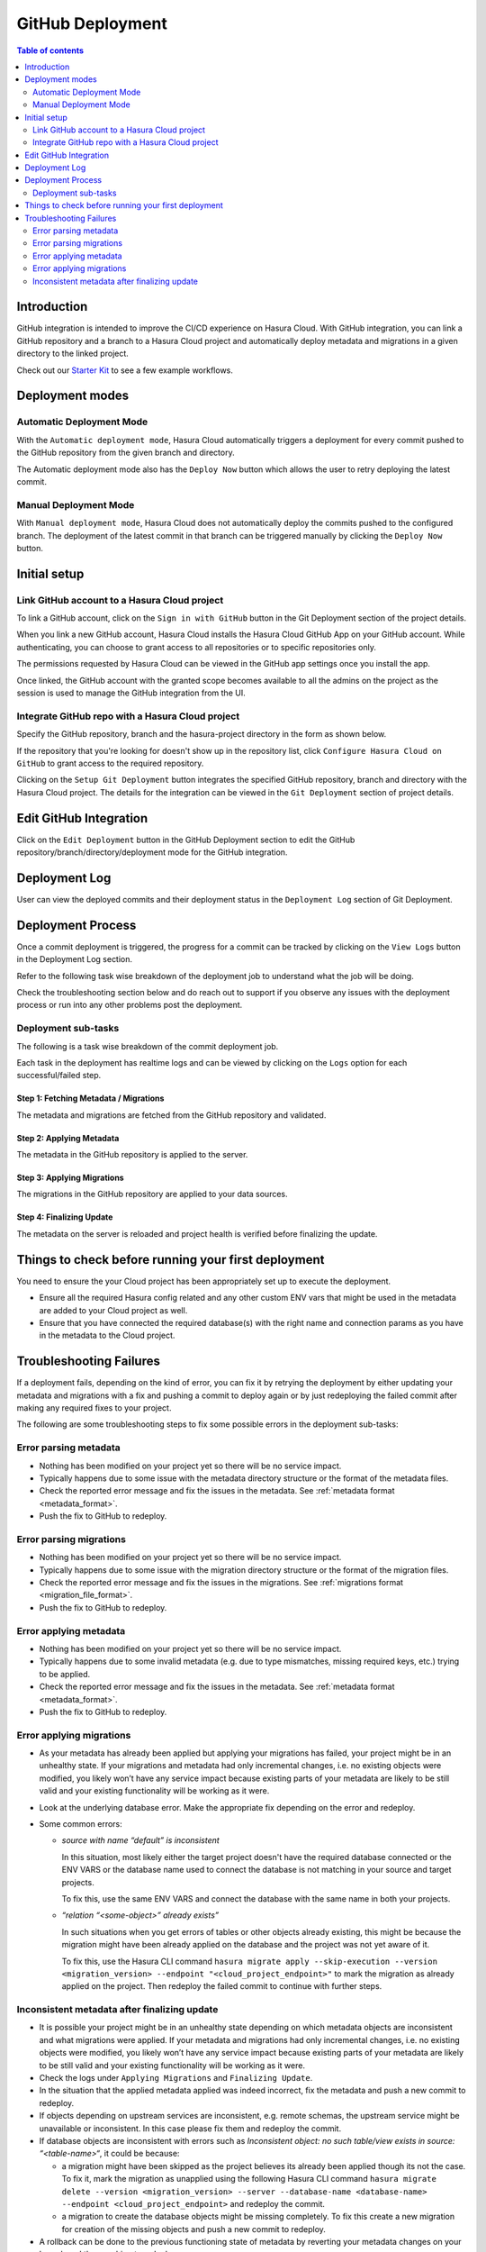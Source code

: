 .. meta::
   :description: GitHub Integration
   :keywords: hasura, docs, project, github, deployment, git

.. _github_integration:

GitHub Deployment
=================

.. contents:: Table of contents
  :backlinks: none
  :depth: 2
  :local:

Introduction
------------

GitHub integration is intended to improve the CI/CD experience on Hasura Cloud. With GitHub integration, you can link a
GitHub repository and a branch to a Hasura Cloud project and automatically deploy metadata and migrations in a given
directory to the linked project.

Check out our `Starter Kit <https://github.com/hasura/github-integration-starter>`__ to see a few example workflows.

Deployment modes
----------------

Automatic Deployment Mode
^^^^^^^^^^^^^^^^^^^^^^^^^

With the ``Automatic deployment mode``, Hasura Cloud automatically triggers a deployment for every commit pushed to the
GitHub repository from the given branch and directory.

.. thumbnail:: /img/graphql/cloud/projects/automatic-commit-deployment.png
  :width: 900px
  :alt: Automatic GitHub deployment

The Automatic deployment mode also has the ``Deploy Now`` button which allows the user to retry deploying the latest commit.

Manual Deployment Mode
^^^^^^^^^^^^^^^^^^^^^^

With ``Manual deployment mode``, Hasura Cloud does not automatically deploy the commits pushed to the configured branch.
The deployment of the latest commit in that branch can be triggered manually by clicking the ``Deploy Now`` button.

.. thumbnail:: /img/graphql/cloud/projects/manual-commit-deployment.png
  :width: 900px
  :alt: Manual GitHub deployment

Initial setup
-------------

Link GitHub account to a Hasura Cloud project
^^^^^^^^^^^^^^^^^^^^^^^^^^^^^^^^^^^^^^^^^^^^^

To link a GitHub account, click on the ``Sign in with GitHub`` button in the Git Deployment section of the project details.

.. thumbnail:: /img/graphql/cloud/projects/github-link-account.png
   :width: 900px
   :alt: Link GitHub Account
   
When you link a new GitHub account, Hasura Cloud installs the Hasura Cloud GitHub App on your GitHub account.
While authenticating, you can choose to grant access to all repositories or to specific repositories only.

.. thumbnail:: /img/graphql/cloud/projects/github-grant-access.png
   :width: 500px
   :alt: GitHub grant access

The permissions requested by Hasura Cloud can be viewed in the GitHub app settings once you install the app.

Once linked, the GitHub account with the granted scope becomes available to all the admins on the project as the session is
used to manage the GitHub integration from the UI.

Integrate GitHub repo with a Hasura Cloud project
^^^^^^^^^^^^^^^^^^^^^^^^^^^^^^^^^^^^^^^^^^^^^^^^^

Specify the GitHub repository, branch and the hasura-project directory in the form as shown below.

.. thumbnail:: /img/graphql/cloud/projects/setup-github-integration.png
   :width: 900px
   :alt: Setup GitHub Integration

If the repository that you're looking for doesn't show up in the repository list, click ``Configure Hasura Cloud on GitHub``
to grant access to the required repository.

Clicking on the ``Setup Git Deployment`` button integrates the specified GitHub repository, branch and directory with the
Hasura Cloud project. The details for the integration can be viewed in the ``Git Deployment`` section of project details.

.. thumbnail:: /img/graphql/cloud/projects/github-integration-details.png
   :width: 900px
   :alt: Setup GitHub Integration

Edit GitHub Integration
-----------------------

Click on the ``Edit Deployment`` button in the GitHub Deployment section to edit the GitHub repository/branch/directory/deployment
mode for the GitHub integration.

.. thumbnail:: /img/graphql/cloud/projects/edit-github-integration.png
   :width: 900px
   :alt: Setup GitHub Integration

Deployment Log
--------------

User can view the deployed commits and their deployment status in the ``Deployment Log`` section of Git Deployment.

.. thumbnail:: /img/graphql/cloud/projects/deployment-log.png
   :width: 900px
   :alt: GitHub deployment log

Deployment Process
------------------

Once a commit deployment is triggered, the progress for a commit can be tracked by clicking on the ``View Logs``
button in the Deployment Log section.

Refer to the following task wise breakdown of the deployment job to understand what the job will be doing.

Check the troubleshooting section below and do reach out to support if you observe any issues with the deployment
process or run into any other problems post the deployment.

Deployment sub-tasks
^^^^^^^^^^^^^^^^^^^^

The following is a task wise breakdown of the commit deployment job.

.. thumbnail:: /img/graphql/cloud/projects/github-deployment-status.png
   :width: 500px
   :alt: GitHub deployment Progress

Each task in the deployment has realtime logs and can be viewed by clicking on the ``Logs`` option for each
successful/failed step.

Step 1: Fetching Metadata / Migrations
""""""""""""""""""""""""""""""""""""""

The metadata and migrations are fetched from the GitHub repository and validated.

Step 2: Applying Metadata
"""""""""""""""""""""""""

The metadata in the GitHub repository is applied to the server.

Step 3: Applying Migrations
"""""""""""""""""""""""""""

The migrations in the GitHub repository are applied to your data sources.

Step 4: Finalizing Update
"""""""""""""""""""""""""

The metadata on the server is reloaded and project health is verified before finalizing the update.

.. _github_integration_pre_checks:

Things to check before running your first deployment
----------------------------------------------------

You need to ensure the your Cloud project has been appropriately set up to execute the deployment.

- Ensure all the required Hasura config related and any other custom ENV vars that might be used in the metadata
  are added to your Cloud project as well.
- Ensure that you have connected the required database(s) with the right name and connection params as you
  have in the metadata to the Cloud project.

.. _github_integration_troubleshooting:

Troubleshooting Failures
------------------------

If a deployment fails, depending on the kind of error, you can fix it by retrying the deployment by either
updating your metadata and migrations with a fix and pushing a commit to deploy again or by just redeploying the failed
commit after making any required fixes to your project.

The following are some troubleshooting steps to fix some possible errors in the deployment sub-tasks:

Error parsing metadata
^^^^^^^^^^^^^^^^^^^^^^

- Nothing has been modified on your project yet so there will be no service impact.
- Typically happens due to some issue with the metadata directory structure or the format of the metadata files.
- Check the reported error message and fix the issues in the metadata. See :ref:`metadata format <metadata_format>`.
- Push the fix to GitHub to redeploy.

Error parsing migrations
^^^^^^^^^^^^^^^^^^^^^^^^

- Nothing has been modified on your project yet so there will be no service impact.
- Typically happens due to some issue with the migration directory structure or the format of the migration files.
- Check the reported error message and fix the issues in the migrations. See :ref:`migrations format <migration_file_format>`.
- Push the fix to GitHub to redeploy.

Error applying metadata
^^^^^^^^^^^^^^^^^^^^^^^

- Nothing has been modified on your project yet so there will be no service impact.
- Typically happens due to some invalid metadata (e.g. due to type mismatches, missing required keys, etc.) trying to be
  applied.
- Check the reported error message and fix the issues in the metadata. See :ref:`metadata format <metadata_format>`.
- Push the fix to GitHub to redeploy.

Error applying migrations
^^^^^^^^^^^^^^^^^^^^^^^^^

- As your metadata has already been applied but applying your migrations has failed, your project might be in an unhealthy state. If
  your migrations and metadata had only incremental changes, i.e. no existing objects were modified, you likely won’t have any service
  impact because existing parts of your metadata are likely to be still valid and your existing functionality will be working as it were.

- Look at the underlying database error. Make the appropriate fix depending on the error and redeploy.

- Some common errors:

  - `source with name \“default\” is inconsistent`

    In this situation, most likely either the target project doesn't have the required database connected or
    the ENV VARS or the database name used to connect the database is not matching in your source and target projects.

    To fix this, use the same ENV VARS and connect the database with the same name in both your projects.

  - `“relation \“<some-object>\” already exists”`

    In such situations when you get errors of tables or other objects already existing, this might be because the migration
    might have been already applied on the database and the project was not yet aware of it.

    To fix this, use the Hasura CLI command ``hasura migrate apply --skip-execution --version <migration_version> --endpoint "<cloud_project_endpoint>"``
    to mark the migration as already applied on the project. Then redeploy the failed commit to continue with further steps.

Inconsistent metadata after finalizing update
^^^^^^^^^^^^^^^^^^^^^^^^^^^^^^^^^^^^^^^^^^^^^

- It is possible your project might be in an unhealthy state depending on which metadata objects are inconsistent and what migrations
  were applied. If your metadata and migrations had only incremental changes, i.e. no existing objects were modified, you likely won’t
  have any service impact because existing parts of your metadata are likely to be still valid and your existing functionality will be working as it were.

- Check the logs under ``Applying Migrations`` and ``Finalizing Update``.

- In the situation that the applied metadata applied was indeed incorrect, fix the metadata and push a new commit to redeploy.

- If objects depending on upstream services are inconsistent, e.g. remote schemas, the upstream service might be unavailable or inconsistent.
  In this case please fix them and redeploy the commit.

- If database objects are inconsistent with errors such as `Inconsistent object: no such table/view exists in source: \“<table-name>\“`,
  it could be because:

  - a migration might have been skipped as the project believes its already been applied though its not the case. To fix it, mark the migration as unapplied using the following
    Hasura CLI command  ``hasura migrate delete --version <migration_version> --server --database-name <database-name> --endpoint <cloud_project_endpoint>``
    and redeploy the commit.
  - a migration to create the database objects might be missing completely. To fix this create a new migration for creation of the missing
    objects and push a new commit to redeploy.

- A rollback can be done to the previous functioning state of metadata by reverting your metadata changes on your branch and then pushing to redeploy.

